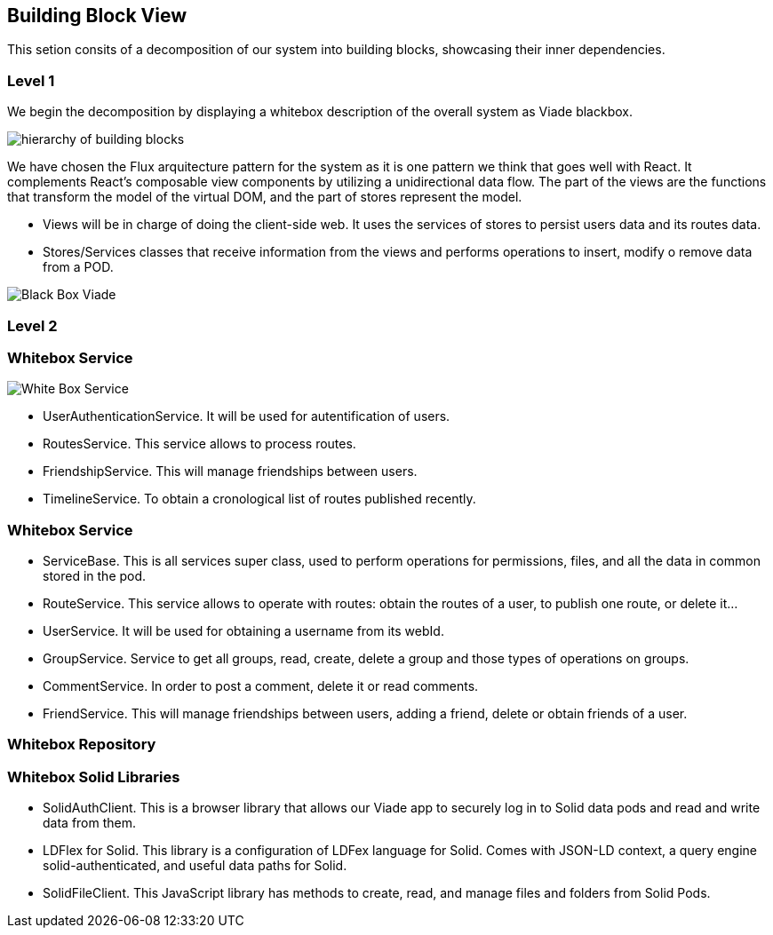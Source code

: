 [[section-building-block-view]]


== Building Block View

This setion consits of a decomposition of our system into building blocks, 
showcasing their inner dependencies.

=== Level 1
We begin the decomposition by displaying a whitebox description of the overall system
as Viade blackbox.

image:Diagrama05.png["hierarchy of building blocks"]

We have chosen the Flux arquitecture pattern for the 
system as it is one pattern we think that goes well with React.
It complements React's composable view components by utilizing a
 unidirectional data flow.
The part of the views are the functions that transform the model of
the virtual DOM, and the part of stores represent the model.

* Views will be in charge of doing the client-side web. It uses the 
services of stores to persist users data and its routes data.

* Stores/Services classes that receive information from the views and
performs operations to insert, modify o remove data from a POD.

image:Diagrama05BlackBox.png["Black Box Viade"]

=== Level 2
=== Whitebox Service

image:Diagrama05.2.1_whiteboxService.png["White Box Service"]

* UserAuthenticationService. It will be used for autentification of users.
* RoutesService. This service allows to process routes.
* FriendshipService. This will manage friendships between users.
* TimelineService. To obtain a cronological list of routes published recently.

=== Whitebox Service

* ServiceBase. This is all services super class, used to perform operations for permissions,
files, and all the data in common stored in the pod.
* RouteService. This service allows to operate with routes: obtain the routes of a user,
to publish one route, or delete it...
* UserService. It will be used for obtaining a username from its webId.
* GroupService. Service to get all groups, read, create, delete a group and those types 
of operations on groups.
* CommentService. In order to post a comment, delete it or read comments.
* FriendService. This will manage friendships between users, adding a friend, delete 
or obtain friends of a user.

=== Whitebox Repository

=== Whitebox Solid Libraries

* SolidAuthClient. This is a  browser library that allows our Viade app to securely log in
to Solid data pods and read and write data from them.
* LDFlex for Solid. This library is a configuration of LDFex language for Solid. Comes with JSON-LD context,
a query engine solid-authenticated, and useful data paths for Solid.
* SolidFileClient. This JavaScript library has methods to create, read, and manage
files and folders from Solid Pods.

